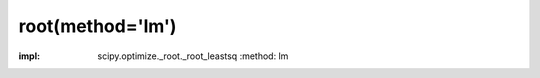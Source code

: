 .. _optimize.root-lm:

root(method='lm')
--------------------------------

.. scipy-optimize:function:: scipy.optimize.root
:impl: scipy.optimize._root._root_leastsq
       :method: lm
